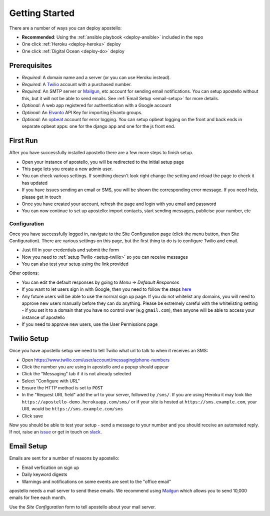 .. _getting-started:

Getting Started
===============

There are a number of ways you can deploy apostello:

* **Recommended**: Using the :ref:`ansible playbook <deploy-ansible>` included in the repo
* One click :ref:`Heroku <deploy-heroku>` deploy
* One click :ref:`Digital Ocean <deploy-do>` deploy

Prerequisites
-------------

* *Required*: A domain name and a server (or you can use Heroku instead).
* *Required*: A `Twilio <https://www.twilio.com/>`_ account with a purchased number.
* *Required*: An SMTP server or `Mailgun <https://www.mailgun.com/>`_, etc account for sending email notifications. You can setup apostello without this, but it will not be able to send emails. See :ref:`Email Setup <email-setup>` for more details.
* *Optional*: A web app registered for authentication with a Google account
* *Optional*: An `Elvanto <https://www.elvanto.com/r_Y7HXKNE6>`_ API Key for importing Elvanto groups.
* *Optional*: An `opbeat <https://opbeat.com/>`_ account for error logging. You can setup opbeat logging on the front and back ends in separate opbeat apps: one for the django app and one for the js front end.

.. _first-run:

First Run
---------

After you have successfully installed apostello there are a few more steps to finish setup.

* Open your instance of apostello, you will be redirected to the initial setup page
* This page lets you create a new admin user.
* You can check various settings. If somthing doesn't look right change the setting and reload the page to check it has updated
* If you have issues sending an email or SMS, you will be shown the corresponding error message. If you need help, please get in touch
* Once you have created your account, refresh the page and login with you email and password
* You can now continue to set up apostello: import contacts, start sending messages, publicise your number, etc

Configuration
~~~~~~~~~~~~~

Once you have successfully logged in, navigate to the Site Configuration page (click the menu button, then Site Configuration).
There are various settings on this page, but the first thing to do is to configure Twilio and email.

* Just fill in your credentials and submit the form
* Now you need to :ref:`setup Twilio <setup-twilio>` so you can receive messages
* You can also test your setup using the link provided

Other options:

* You can edit the default responses by going to `Menu -> Defaault Responses`
* If you want to let users sign in with Google, then you need to follow the steps `here <https://django-allauth.readthedocs.org/en/stable/providers.html#google>`_
* Any future users will be able to use the normal sign up page. If you do not whitelist any domains, you will need to approve new users manually before they can do anything. Please be extremely careful with the whitelisting setting - if you set it to a domain that you have no control over (e.g ``gmail.com``), then anyone will be able to access your instance of apostello
* If you need to approve new users, use the User Permissions page


.. _setup-twilio:

Twilio Setup
------------

Once you have apostello setup we need to tell Twilio what url to talk to when it receives an SMS:

* Open https://www.twilio.com/user/account/messaging/phone-numbers
* Click the number you are using in apostello and a popup should appear
* Click the "Messaging" tab if it is not already selected
* Select "Configure with URL"
* Ensure the HTTP method is set to ``POST``
* In the "Request URL field" add the url to your server, followed by ``/sms/``. If you are using Heroku it may look like ``https://apostello-demo.herokuapp.com/sms/`` or if your site is hosted at ``https://sms.example.com``, your URL would be ``https://sms.example.com/sms``
* Click save

Now you should be able to test your setup - send a message to your number and you should receive an automated reply. If not, raise an `issue <https://github.com/monty5811/apostello/issues/new?title=[Setup%20Help]>`_ or get in touch on `slack <http://chat.church.io>`_.

.. _email-setup:

Email Setup
-----------

Emails are sent for a number of reasons by apostello:

* Email verfication on sign up
* Daily keyword digests
* Warnings and notifications on some events are sent to the "office email"

apostello needs a mail server to send these emails.
We recommend using `Mailgun <https://www.mailgun.com/>`_ which allows you to send 10,000 emails for free each month.

Use the `Site Configuration` form to tell apostello about your mail server.
